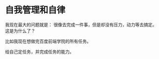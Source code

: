 * 自我管理和自律
  我现在最大的问题就是：
  很像去完成一件事，但是却没有压力，动力等去搞定。这是为什么了？

  比如我现在想做完百度前端学院的所有任务。

  给自己定任务，并完成任务的能力。
